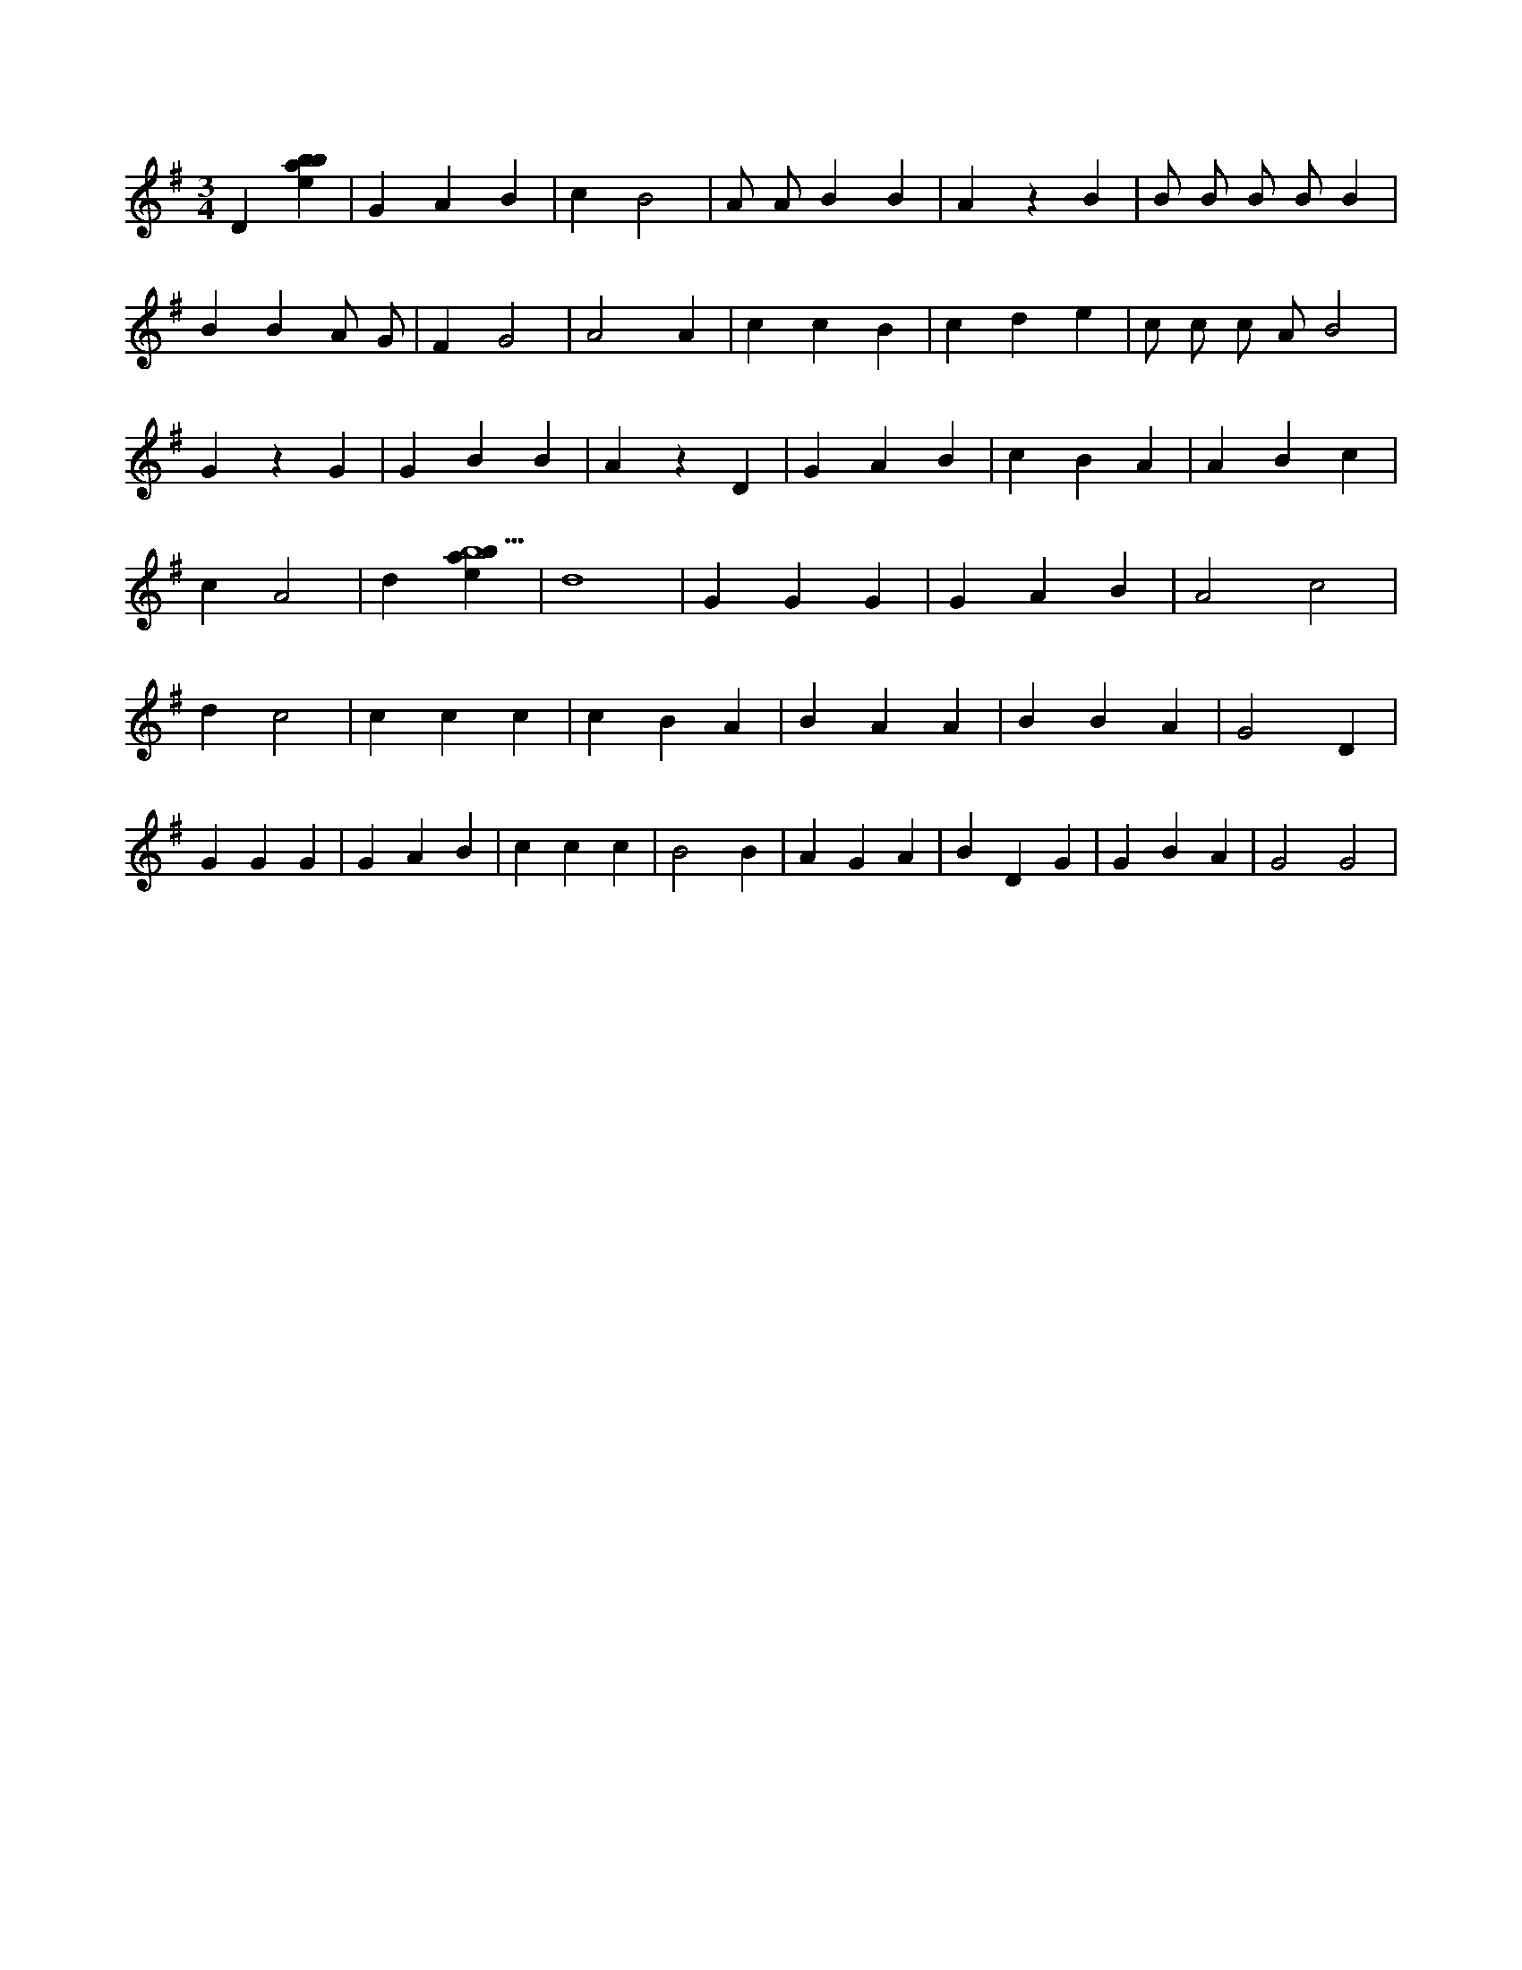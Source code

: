 X:51
L:1/4
M:3/4
K:Gclef
D [ebab] | G A B | c B2 | A/2 A/2 B B | A z B | B/2 B/2 B/2 B/2 B | B B A/2 G/2 | F G2 | A2 A | c c B | c d e | c/2 c/2 c/2 A/2 B2 | G z G | G B B | A z D | G A B | c B A | A B c | c A2 | d [ebab5] | d4 | G G G | G A B | A2 c2 | d c2 | c c c | c B A | B A A | B B A | G2 D | G G G | G A B | c c c | B2 B | A G A | B D G | G B A | G2 G2 |
